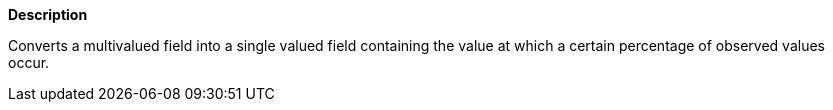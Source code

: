 // This is generated by ESQL's AbstractFunctionTestCase. Do no edit it. See ../README.md for how to regenerate it.

*Description*

Converts a multivalued field into a single valued field containing the value at which a certain percentage of observed values occur.
